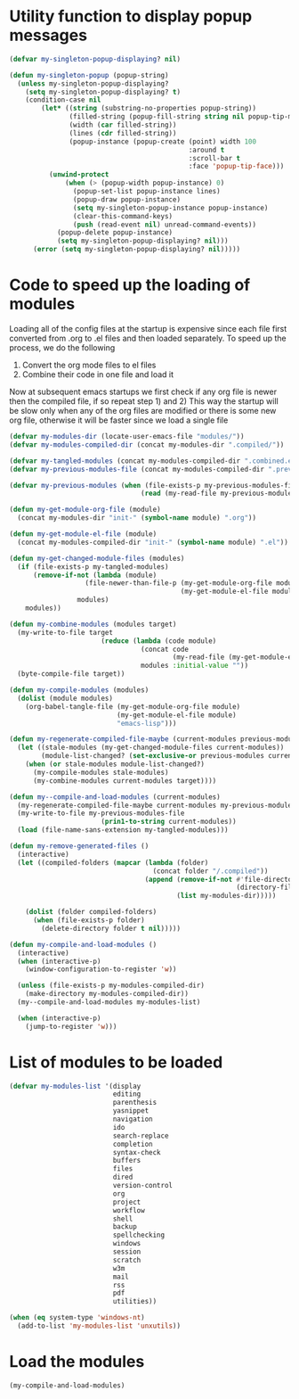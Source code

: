 * Utility function to display popup messages
  #+begin_src emacs-lisp
    (defvar my-singleton-popup-displaying? nil)

    (defun my-singleton-popup (popup-string)
      (unless my-singleton-popup-displaying?
        (setq my-singleton-popup-displaying? t)
        (condition-case nil
            (let* ((string (substring-no-properties popup-string))
                   (filled-string (popup-fill-string string nil popup-tip-max-width))
                   (width (car filled-string))
                   (lines (cdr filled-string))
                   (popup-instance (popup-create (point) width 100
                                                 :around t
                                                 :scroll-bar t
                                                 :face 'popup-tip-face)))
              (unwind-protect
                  (when (> (popup-width popup-instance) 0)                   ; not to be corrupted
                    (popup-set-list popup-instance lines)
                    (popup-draw popup-instance)
                    (setq my-singleton-popup-instance popup-instance)
                    (clear-this-command-keys)
                    (push (read-event nil) unread-command-events))
                (popup-delete popup-instance)
                (setq my-singleton-popup-displaying? nil)))
          (error (setq my-singleton-popup-displaying? nil)))))

  #+end_src


* Code to speed up the loading of modules
  Loading all of the config files at the startup is expensive since
  each file first converted from .org to .el files and then loaded
  separately. To speed up the process, we do the following
  1) Convert the org mode files to el files
  2) Combine their code in one file and load it

  Now at subsequent emacs startups we first check if any org
  file is newer then the compiled file, if so repeat step 1) and 2)
  This way the startup will be slow only when any of the org files
  are modified or there is some new org file, otherwise it will be
  faster since we load a single file
  #+begin_src emacs-lisp
    (defvar my-modules-dir (locate-user-emacs-file "modules/"))
    (defvar my-modules-compiled-dir (concat my-modules-dir ".compiled/"))

    (defvar my-tangled-modules (concat my-modules-compiled-dir ".combined.el"))
    (defvar my-previous-modules-file (concat my-modules-compiled-dir ".previous-modules"))

    (defvar my-previous-modules (when (file-exists-p my-previous-modules-file)
                                     (read (my-read-file my-previous-modules-file))))

    (defun my-get-module-org-file (module)
      (concat my-modules-dir "init-" (symbol-name module) ".org"))

    (defun my-get-module-el-file (module)
      (concat my-modules-compiled-dir "init-" (symbol-name module) ".el"))

    (defun my-get-changed-module-files (modules)
      (if (file-exists-p my-tangled-modules)
          (remove-if-not (lambda (module)
                       (file-newer-than-file-p (my-get-module-org-file module)
                                               (my-get-module-el-file module)))
                     modules)
        modules))

    (defun my-combine-modules (modules target)
      (my-write-to-file target
                           (reduce (lambda (code module)
                                     (concat code
                                             (my-read-file (my-get-module-el-file module))))
                                     modules :initial-value ""))
      (byte-compile-file target))

    (defun my-compile-modules (modules)
      (dolist (module modules)
        (org-babel-tangle-file (my-get-module-org-file module)
                               (my-get-module-el-file module)
                               "emacs-lisp")))

    (defun my-regenerate-compiled-file-maybe (current-modules previous-modules target)
      (let ((stale-modules (my-get-changed-module-files current-modules))
            (module-list-changed? (set-exclusive-or previous-modules current-modules)))
        (when (or stale-modules module-list-changed?)
          (my-compile-modules stale-modules)
          (my-combine-modules current-modules target))))

    (defun my--compile-and-load-modules (current-modules)
      (my-regenerate-compiled-file-maybe current-modules my-previous-modules my-tangled-modules)
      (my-write-to-file my-previous-modules-file
                           (prin1-to-string current-modules))
      (load (file-name-sans-extension my-tangled-modules)))

    (defun my-remove-generated-files ()
      (interactive)
      (let ((compiled-folders (mapcar (lambda (folder)
                                        (concat folder "/.compiled"))
                                      (append (remove-if-not #'file-directory-p
                                                             (directory-files my-langs-dir t "[^.]+"))
                                              (list my-modules-dir)))))

        (dolist (folder compiled-folders)
          (when (file-exists-p folder)
            (delete-directory folder t nil)))))

    (defun my-compile-and-load-modules ()
      (interactive)
      (when (interactive-p)
        (window-configuration-to-register 'w))

      (unless (file-exists-p my-modules-compiled-dir)
        (make-directory my-modules-compiled-dir))
      (my--compile-and-load-modules my-modules-list)

      (when (interactive-p)
        (jump-to-register 'w)))
  #+end_src


* List of modules to be loaded
  #+begin_src emacs-lisp
    (defvar my-modules-list '(display
                              editing
                              parenthesis
                              yasnippet
                              navigation
                              ido
                              search-replace
                              completion
                              syntax-check
                              buffers
                              files
                              dired
                              version-control
                              org
                              project
                              workflow
                              shell
                              backup
                              spellchecking
                              windows
                              session
                              scratch
                              w3m
                              mail
                              rss
                              pdf
                              utilities))

    (when (eq system-type 'windows-nt)
      (add-to-list 'my-modules-list 'unxutils))
  #+end_src


* Load the modules
  #+begin_src emacs-lisp
    (my-compile-and-load-modules)
  #+end_src
